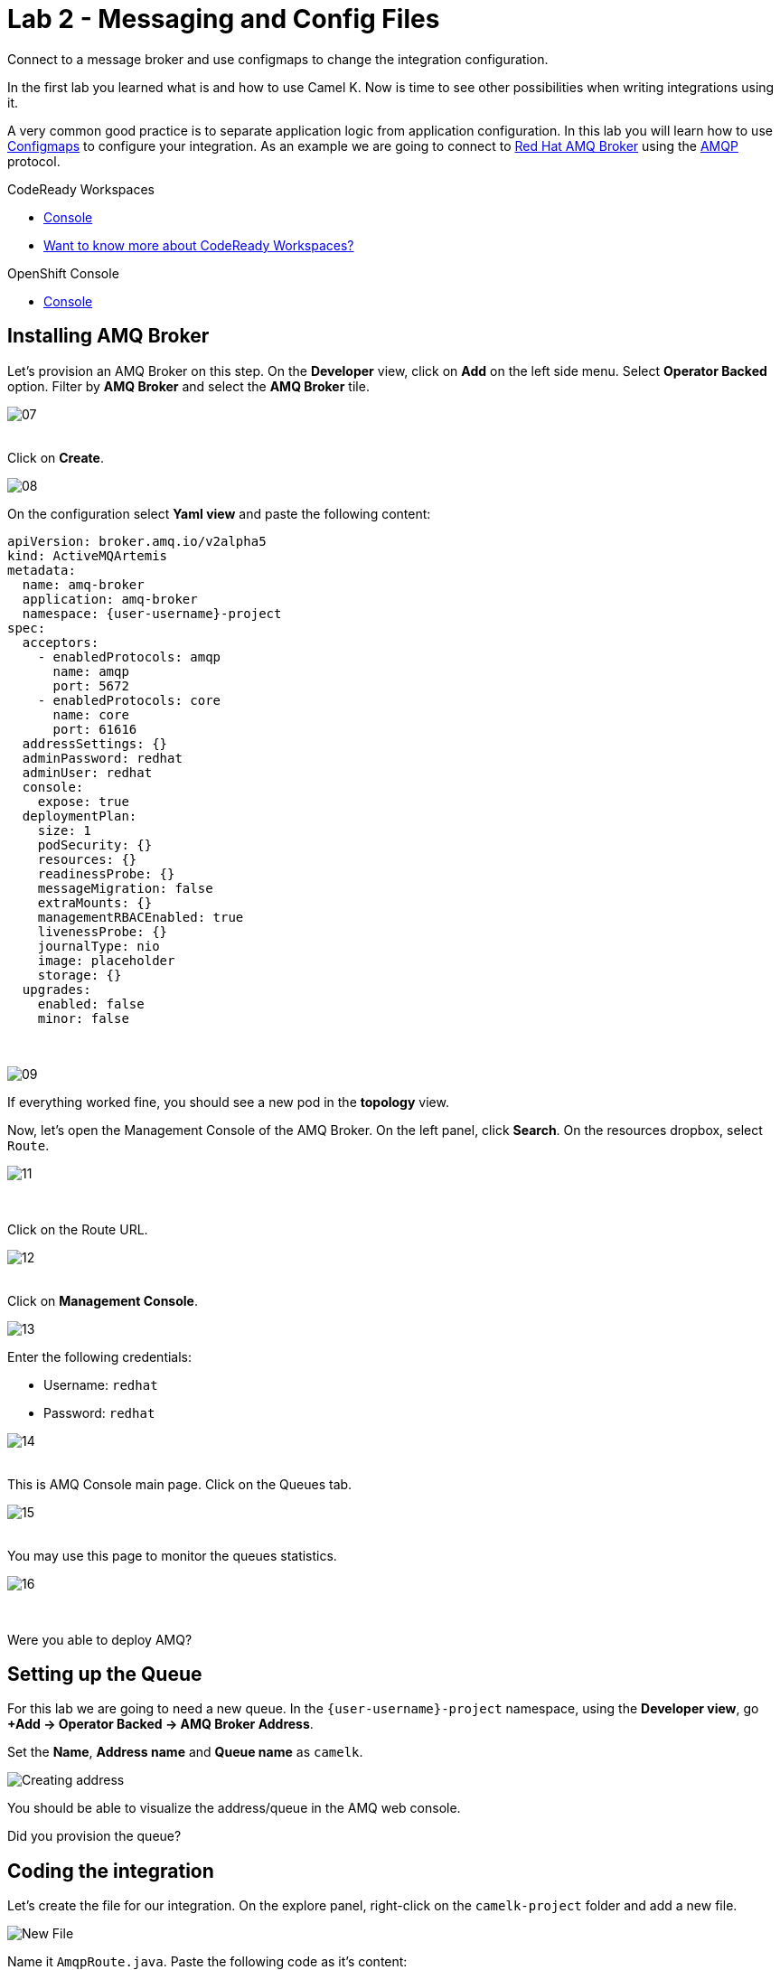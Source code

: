 :walkthrough: Messaging and Config Files
:codeready-url: {che-url}
:openshift-url: {openshift-host}
:user-password: openshift

= Lab 2 - Messaging and Config Files

Connect to a message broker and use configmaps to change the integration configuration.

In the first lab you learned what is and how to use Camel K. Now is time to see other possibilities when writing integrations using it.

A very common good practice is to separate application logic from application configuration. In this lab you will learn how to use https://kubernetes.io/docs/concepts/configuration/configmap/[Configmaps] to configure your integration.
As an example we are going to connect to https://access.redhat.com/products/red-hat-amq/[Red Hat AMQ Broker] using the https://www.amqp.org/[AMQP] protocol.

[type=walkthroughResource,serviceName=codeready]
.CodeReady Workspaces
****
* link:{codeready-url}[Console, window="_blank"]
* link:https://developers.redhat.com/products/codeready-workspaces/overview/[Want to know more about CodeReady Workspaces?, window="_blank"]
****

[type=walkthroughResource,serviceName=openshift]
.OpenShift Console
****
* link:{openshift-url}[Console, window="_blank"]
****

== Installing AMQ Broker 

Let's provision an AMQ Broker on this step. On the *Developer* view, click on *Add* on the left side menu.
Select *Operator Backed* option. Filter by *AMQ Broker* and select the *AMQ Broker* tile.

image::./images/07.png[]

{empty} +
Click on *Create*.

image::./images/08.png[]

On the configuration select *Yaml view*  and paste the following content:

[source,yaml,subs="attributes+", id="amq-cr"]
----
apiVersion: broker.amq.io/v2alpha5
kind: ActiveMQArtemis
metadata:
  name: amq-broker
  application: amq-broker
  namespace: {user-username}-project
spec:
  acceptors:
    - enabledProtocols: amqp
      name: amqp
      port: 5672
    - enabledProtocols: core
      name: core
      port: 61616
  addressSettings: {}
  adminPassword: redhat
  adminUser: redhat
  console:
    expose: true
  deploymentPlan:
    size: 1
    podSecurity: {}
    resources: {}
    readinessProbe: {}
    messageMigration: false
    extraMounts: {}
    managementRBACEnabled: true
    livenessProbe: {}
    journalType: nio
    image: placeholder
    storage: {}
  upgrades:
    enabled: false
    minor: false
----

{empty} +

image::./images/09.png[]

If everything worked fine, you should see a new pod in the *topology* view.

Now, let's open the Management Console of the AMQ Broker. On the left panel, click *Search*. On the resources dropbox, select `Route`.

image::./images/11.png[]

{empty} +

Click on the Route URL.

image::./images/12.png[]

{empty} +
Click on *Management Console*.

image::./images/13.png[]


Enter the following credentials:

* Username: `redhat`
* Password: `redhat`

image::./images/14.png[]

{empty} +
This is AMQ Console main page. Click on the Queues tab.

image::./images/15.png[]

{empty} +
You may use this page to monitor the queues statistics.

image::./images/16.png[]

{empty} +

[type=verification]
Were you able to deploy AMQ?


[time=4]
== Setting up the Queue

For this lab we are going to need a new queue. In the `{user-username}-project` namespace, using the *Developer view*, go *+Add -> Operator Backed -> AMQ Broker Address*.

Set the *Name*, *Address name* and *Queue name* as `camelk`.

image::images/01_address.png[Creating address, role="integr8ly-img-responsive"]

You should be able to visualize the address/queue in the AMQ web console.

[type=verification]
Did you provision the queue?

[time=4]
== Coding the integration

Let's create the file for our integration. On the explore panel, right-click on the `camelk-project` folder and add a new file.

image::images/02_new-file.png[New File, role="integr8ly-img-responsive"]

Name it `AmqpRoute.java`. Paste the following code as it's content:

[source, java]
----
// camel-k: language=java

import org.apache.camel.builder.RouteBuilder;

public class AmqpRoute extends RouteBuilder {
  @Override
  public void configure() throws Exception {

      from("amqp:queue:{{queue.name}}")
        .routeId("amqp-route")
        .log(" here is the body : ${body}");

  }
}
----

We are using the Camel syntax, `{{ property-key }}`, to access a property value and modify how we are declaring the route.
This is very useful because with a single route declaration, we may be able to configure this integration to work in different environments.

To be able to access a message broker, we need information like the broker URL, user and password.
When using Quarkus we don't usually set these in the code, but in the `application.properties` file.
Since we are not packing a jar here, things work in different way.

Kubernetes allow us to separate application binaries and configuration files, by using `Secrets` and `Configmaps`, and that is exactly what we are going to use, a Configmap to be used as the application properties.

Let's create a new file named `cm.yaml`. Here is the file content:

[source, yaml]
----
apiVersion: v1
kind: ConfigMap
metadata:
  name: amqp-route-cm
data:
  quarkus.qpid-jms.url: amqp://amq-broker-ss-0.amq-broker-hdls-svc:5672
  quarkus.qpid-jms.username: redhat
  quarkus.qpid-jms.password: redhat
  queue.name: camelk
----

Now we have all the required information to access the broker.

[type=verification]
Did you create the file?

[time=10]
== Running and testing

Now that you have the files, is time to deploy the integration.

In case you are not, Log in OpenShift using the right panel command.

On the right panel, under tools, click on `New terminal`.

Start by creating the *Configmap* in your namespace:


[source, bash]
----
oc apply -f cm.yaml
----

Run the integration mapping the configmap created to your route:

[source, bash]
----
kamel run AmqpRoute.java --configmap amqp-route-cm
----

Wait for the kit build to finish and then start monitoring the integration logs:

[source, bash]
----
kamel logs amqp-route
----

leave the command running, we will need it later.

image::images/03_logs.png[Logs, role="integr8ly-img-responsive"]

[type=verification]
Are your integration running?

Let's use AMQ's web console to send messages to our queue. Open it using the amq-broker route.

In case you forgot the credentials:

* Username: `redhat`
* Password: `redhat`

With the console open, in the folder structure, select the *camelk* queue. This will enable the *Send message* tab. Click on it.

image::images/04_send-tab.png[Send message tab, role="integr8ly-img-responsive"]

You may enter the following content for your test messag:

[source, json]
----
{"message": "Testing Camel K"}
----

Paste the message and click on *Send message* button.

image::images/05_send.png[Send message, role="integr8ly-img-responsive"]

Go back to Codeready Workspace. The message you sent should be displayed in the logs:

image::images/06_log-return.png[Send message, role="integr8ly-img-responsive"]

[type=verification]
Are you able to visualize the message?

[time=1]
== Summary

In this lab you learned how to separate your integration code and the code configuration using ConfigMap. You also saw how to connect to the AMQ Broker using the AMQP component.

Congratulations on finishing another lab about Camel K!

